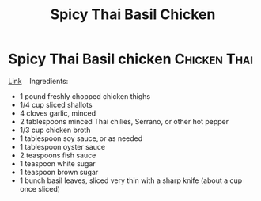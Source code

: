 #+title: Spicy Thai Basil Chicken

* Spicy Thai Basil chicken :Chicken:Thai:
[[https://foodwishes.blogspot.com/2017/04/spicy-thai-basil-chicken-my-pad-krapow.html][Link]] 
 
Ingredients: 
- 1 pound freshly chopped chicken thighs 
- 1/4 cup sliced shallots 
- 4 cloves garlic, minced 
- 2 tablespoons minced Thai chilies, Serrano, or other hot pepper 
- 1/3 cup chicken broth 
- 1 tablespoon soy sauce, or as needed 
- 1 tablespoon oyster sauce 
- 2 teaspoons fish sauce 
- 1 teaspoon white sugar 
- 1 teaspoon brown sugar 
- 1 bunch basil leaves, sliced very thin with a sharp knife (about a cup once sliced) 
